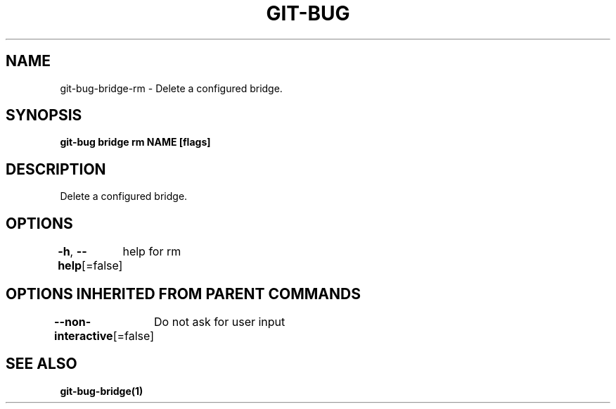 .nh
.TH "GIT\-BUG" "1" "Apr 2019" "Generated from git\-bug's source code" ""

.SH NAME
.PP
git\-bug\-bridge\-rm \- Delete a configured bridge.


.SH SYNOPSIS
.PP
\fBgit\-bug bridge rm NAME [flags]\fP


.SH DESCRIPTION
.PP
Delete a configured bridge.


.SH OPTIONS
.PP
\fB\-h\fP, \fB\-\-help\fP[=false]
	help for rm


.SH OPTIONS INHERITED FROM PARENT COMMANDS
.PP
\fB\-\-non\-interactive\fP[=false]
	Do not ask for user input


.SH SEE ALSO
.PP
\fBgit\-bug\-bridge(1)\fP
